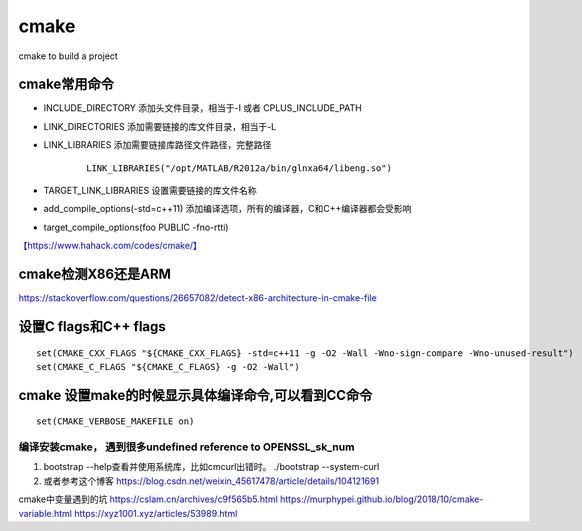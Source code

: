 ******************************
cmake
******************************
cmake to build a project

cmake常用命令
==============

- INCLUDE_DIRECTORY  添加头文件目录，相当于-I 或者 CPLUS_INCLUDE_PATH
- LINK_DIRECTORIES 添加需要链接的库文件目录，相当于-L
- LINK_LIBRARIES 添加需要链接库路径文件路径，完整路径

   ::

      LINK_LIBRARIES("/opt/MATLAB/R2012a/bin/glnxa64/libeng.so")

- TARGET_LINK_LIBRARIES 设置需要链接的库文件名称
- add_compile_options(-std=c++11) 添加编译选项，所有的编译器，C和C++编译器都会受影响
- target_compile_options(foo PUBLIC -fno-rtti) 

`【https://www.hahack.com/codes/cmake/】 <https://www.hahack.com/codes/cmake/>`__


cmake检测X86还是ARM
==========================
https://stackoverflow.com/questions/26657082/detect-x86-architecture-in-cmake-file

设置C flags和C++ flags
======================

::

   set(CMAKE_CXX_FLAGS "${CMAKE_CXX_FLAGS} -std=c++11 -g -O2 -Wall -Wno-sign-compare -Wno-unused-result")
   set(CMAKE_C_FLAGS "${CMAKE_C_FLAGS} -g -O2 -Wall")


cmake 设置make的时候显示具体编译命令,可以看到CC命令
===================================================

::

   set(CMAKE_VERBOSE_MAKEFILE on)


编译安装cmake， 遇到很多undefined reference to  OPENSSL_sk_num
---------------------------------------------------------------

1. bootstrap --help查看并使用系统库，比如cmcurl出错时。 ./bootstrap --system-curl
2. 或者参考这个博客 https://blog.csdn.net/weixin_45617478/article/details/104121691


cmake中变量遇到的坑 https://cslam.cn/archives/c9f565b5.html
https://murphypei.github.io/blog/2018/10/cmake-variable.html
https://xyz1001.xyz/articles/53989.html
